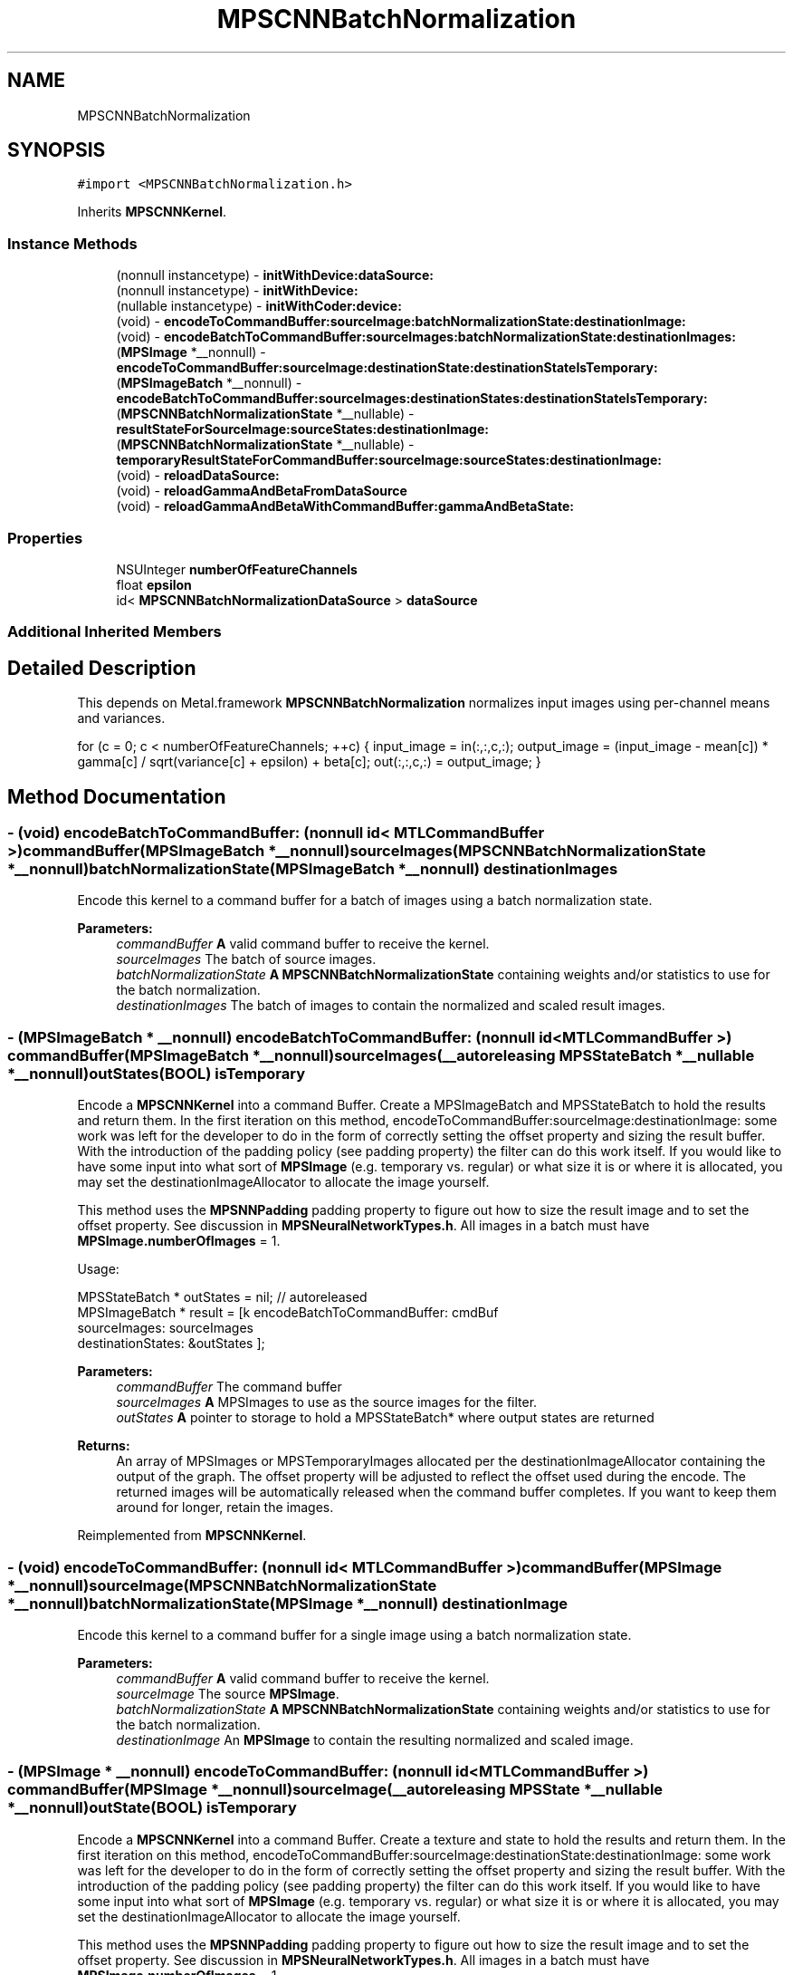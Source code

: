 .TH "MPSCNNBatchNormalization" 3 "Sat May 12 2018" "Version MetalPerformanceShaders-116" "MetalPerformanceShaders.framework" \" -*- nroff -*-
.ad l
.nh
.SH NAME
MPSCNNBatchNormalization
.SH SYNOPSIS
.br
.PP
.PP
\fC#import <MPSCNNBatchNormalization\&.h>\fP
.PP
Inherits \fBMPSCNNKernel\fP\&.
.SS "Instance Methods"

.in +1c
.ti -1c
.RI "(nonnull instancetype) \- \fBinitWithDevice:dataSource:\fP"
.br
.ti -1c
.RI "(nonnull instancetype) \- \fBinitWithDevice:\fP"
.br
.ti -1c
.RI "(nullable instancetype) \- \fBinitWithCoder:device:\fP"
.br
.ti -1c
.RI "(void) \- \fBencodeToCommandBuffer:sourceImage:batchNormalizationState:destinationImage:\fP"
.br
.ti -1c
.RI "(void) \- \fBencodeBatchToCommandBuffer:sourceImages:batchNormalizationState:destinationImages:\fP"
.br
.ti -1c
.RI "(\fBMPSImage\fP *__nonnull) \- \fBencodeToCommandBuffer:sourceImage:destinationState:destinationStateIsTemporary:\fP"
.br
.ti -1c
.RI "(\fBMPSImageBatch\fP *__nonnull) \- \fBencodeBatchToCommandBuffer:sourceImages:destinationStates:destinationStateIsTemporary:\fP"
.br
.ti -1c
.RI "(\fBMPSCNNBatchNormalizationState\fP *__nullable) \- \fBresultStateForSourceImage:sourceStates:destinationImage:\fP"
.br
.ti -1c
.RI "(\fBMPSCNNBatchNormalizationState\fP *__nullable) \- \fBtemporaryResultStateForCommandBuffer:sourceImage:sourceStates:destinationImage:\fP"
.br
.ti -1c
.RI "(void) \- \fBreloadDataSource:\fP"
.br
.ti -1c
.RI "(void) \- \fBreloadGammaAndBetaFromDataSource\fP"
.br
.ti -1c
.RI "(void) \- \fBreloadGammaAndBetaWithCommandBuffer:gammaAndBetaState:\fP"
.br
.in -1c
.SS "Properties"

.in +1c
.ti -1c
.RI "NSUInteger \fBnumberOfFeatureChannels\fP"
.br
.ti -1c
.RI "float \fBepsilon\fP"
.br
.ti -1c
.RI "id< \fBMPSCNNBatchNormalizationDataSource\fP > \fBdataSource\fP"
.br
.in -1c
.SS "Additional Inherited Members"
.SH "Detailed Description"
.PP 
This depends on Metal\&.framework  \fBMPSCNNBatchNormalization\fP normalizes input images using per-channel means and variances\&.
.PP
for (c = 0; c < numberOfFeatureChannels; ++c) { input_image = in(:,:,c,:); output_image = (input_image - mean[c]) * gamma[c] / sqrt(variance[c] + epsilon) + beta[c]; out(:,:,c,:) = output_image; } 
.SH "Method Documentation"
.PP 
.SS "\- (void) encodeBatchToCommandBuffer: (nonnull id< MTLCommandBuffer >) commandBuffer(\fBMPSImageBatch\fP *__nonnull) sourceImages(\fBMPSCNNBatchNormalizationState\fP *__nonnull) batchNormalizationState(\fBMPSImageBatch\fP *__nonnull) destinationImages"
Encode this kernel to a command buffer for a batch of images using a batch normalization state\&.
.PP
\fBParameters:\fP
.RS 4
\fIcommandBuffer\fP \fBA\fP valid command buffer to receive the kernel\&. 
.br
\fIsourceImages\fP The batch of source images\&. 
.br
\fIbatchNormalizationState\fP \fBA\fP \fBMPSCNNBatchNormalizationState\fP containing weights and/or statistics to use for the batch normalization\&. 
.br
\fIdestinationImages\fP The batch of images to contain the normalized and scaled result images\&. 
.RE
.PP

.SS "\- (\fBMPSImageBatch\fP * __nonnull) encodeBatchToCommandBuffer: (nonnull id< MTLCommandBuffer >) commandBuffer(\fBMPSImageBatch\fP *__nonnull) sourceImages(__autoreleasing \fBMPSStateBatch\fP *__nullable *__nonnull) outStates(BOOL) isTemporary"
Encode a \fBMPSCNNKernel\fP into a command Buffer\&. Create a MPSImageBatch and MPSStateBatch to hold the results and return them\&.  In the first iteration on this method, encodeToCommandBuffer:sourceImage:destinationImage: some work was left for the developer to do in the form of correctly setting the offset property and sizing the result buffer\&. With the introduction of the padding policy (see padding property) the filter can do this work itself\&. If you would like to have some input into what sort of \fBMPSImage\fP (e\&.g\&. temporary vs\&. regular) or what size it is or where it is allocated, you may set the destinationImageAllocator to allocate the image yourself\&.
.PP
This method uses the \fBMPSNNPadding\fP padding property to figure out how to size the result image and to set the offset property\&. See discussion in \fBMPSNeuralNetworkTypes\&.h\fP\&. All images in a batch must have \fBMPSImage\&.numberOfImages\fP = 1\&.
.PP
Usage: 
.PP
.nf
MPSStateBatch * outStates = nil;    // autoreleased
MPSImageBatch * result = [k encodeBatchToCommandBuffer: cmdBuf
                                          sourceImages: sourceImages
                                     destinationStates: &outStates ];

.fi
.PP
.PP
\fBParameters:\fP
.RS 4
\fIcommandBuffer\fP The command buffer 
.br
\fIsourceImages\fP \fBA\fP MPSImages to use as the source images for the filter\&. 
.br
\fIoutStates\fP \fBA\fP pointer to storage to hold a MPSStateBatch* where output states are returned 
.RE
.PP
\fBReturns:\fP
.RS 4
An array of MPSImages or MPSTemporaryImages allocated per the destinationImageAllocator containing the output of the graph\&. The offset property will be adjusted to reflect the offset used during the encode\&. The returned images will be automatically released when the command buffer completes\&. If you want to keep them around for longer, retain the images\&. 
.RE
.PP

.PP
Reimplemented from \fBMPSCNNKernel\fP\&.
.SS "\- (void) encodeToCommandBuffer: (nonnull id< MTLCommandBuffer >) commandBuffer(\fBMPSImage\fP *__nonnull) sourceImage(\fBMPSCNNBatchNormalizationState\fP *__nonnull) batchNormalizationState(\fBMPSImage\fP *__nonnull) destinationImage"
Encode this kernel to a command buffer for a single image using a batch normalization state\&.
.PP
\fBParameters:\fP
.RS 4
\fIcommandBuffer\fP \fBA\fP valid command buffer to receive the kernel\&. 
.br
\fIsourceImage\fP The source \fBMPSImage\fP\&. 
.br
\fIbatchNormalizationState\fP \fBA\fP \fBMPSCNNBatchNormalizationState\fP containing weights and/or statistics to use for the batch normalization\&. 
.br
\fIdestinationImage\fP An \fBMPSImage\fP to contain the resulting normalized and scaled image\&. 
.RE
.PP

.SS "\- (\fBMPSImage\fP * __nonnull) encodeToCommandBuffer: (nonnull id< MTLCommandBuffer >) commandBuffer(\fBMPSImage\fP *__nonnull) sourceImage(__autoreleasing \fBMPSState\fP *__nullable *__nonnull) outState(BOOL) isTemporary"
Encode a \fBMPSCNNKernel\fP into a command Buffer\&. Create a texture and state to hold the results and return them\&.  In the first iteration on this method, encodeToCommandBuffer:sourceImage:destinationState:destinationImage: some work was left for the developer to do in the form of correctly setting the offset property and sizing the result buffer\&. With the introduction of the padding policy (see padding property) the filter can do this work itself\&. If you would like to have some input into what sort of \fBMPSImage\fP (e\&.g\&. temporary vs\&. regular) or what size it is or where it is allocated, you may set the destinationImageAllocator to allocate the image yourself\&.
.PP
This method uses the \fBMPSNNPadding\fP padding property to figure out how to size the result image and to set the offset property\&. See discussion in \fBMPSNeuralNetworkTypes\&.h\fP\&. All images in a batch must have \fBMPSImage\&.numberOfImages\fP = 1\&.
.PP
\fBParameters:\fP
.RS 4
\fIcommandBuffer\fP The command buffer 
.br
\fIsourceImage\fP \fBA\fP \fBMPSImage\fP to use as the source images for the filter\&. 
.br
\fIoutState\fP \fBA\fP new state object is returned here\&. 
.RE
.PP
\fBReturns:\fP
.RS 4
\fBA\fP \fBMPSImage\fP or \fBMPSTemporaryImage\fP allocated per the destinationImageAllocator containing the output of the graph\&. The offset property will be adjusted to reflect the offset used during the encode\&. The returned image will be automatically released when the command buffer completes\&. If you want to keep it around for longer, retain the image\&. (ARC will do this for you if you use it later\&.) 
.RE
.PP

.PP
Reimplemented from \fBMPSCNNKernel\fP\&.
.SS "\- (nullable instancetype) \fBinitWithCoder:\fP (NSCoder *__nonnull) aDecoder(nonnull id< MTLDevice >) device"
\fBNSSecureCoding\fP compatability  While the standard NSSecureCoding/NSCoding method -initWithCoder: should work, since the file can't know which device your data is allocated on, we have to guess and may guess incorrectly\&. To avoid that problem, use a subclass of NSCoder that implements the <MPSDeviceProvider> protocol to tell MPS the MTLDevice to use\&. 
.PP
\fBParameters:\fP
.RS 4
\fIaDecoder\fP The NSCoder subclass with your serialized \fBMPSKernel\fP 
.br
\fIdevice\fP The MTLDevice on which to make the \fBMPSKernel\fP 
.RE
.PP
\fBReturns:\fP
.RS 4
\fBA\fP new \fBMPSCNNBatchNormalization\fP object, or nil if failure\&. 
.RE
.PP

.PP
Reimplemented from \fBMPSCNNKernel\fP\&.
.SS "\- (nonnull instancetype) initWithDevice: (nonnull id< MTLDevice >) device"
Use initWithDevice:dataSource instead 
.PP
Reimplemented from \fBMPSCNNKernel\fP\&.
.SS "\- (nonnull instancetype) \fBinitWithDevice:\fP (nonnull id< MTLDevice >) device(nonnull id< \fBMPSCNNBatchNormalizationDataSource\fP >) dataSource"
Initializes a batch normalization kernel using a data source\&. 
.PP
\fBParameters:\fP
.RS 4
\fIdevice\fP The MTLDevice on which this filter will be used 
.br
\fIdataSource\fP \fBA\fP pointer to a object that conforms to the \fBMPSCNNBatchNormalizationDataSource\fP protocol\&. The data source provides filter weights and bias terms and, optionally, image statistics which may be used to perform the normalization\&.
.RE
.PP
\fBReturns:\fP
.RS 4
\fBA\fP valid \fBMPSCNNBatchNormalization\fP object or nil, if failure\&. 
.RE
.PP

.SS "\- (void) reloadDataSource: (__nonnull id< \fBMPSCNNBatchNormalizationDataSource\fP >) dataSource"
Reinitialize the filter using a data source\&.
.PP
\fBParameters:\fP
.RS 4
\fIdataSource\fP The data source which will provide the weights and, optionally, the image batch statistics with which to normalize\&. 
.RE
.PP

.SS "\- (void) reloadGammaAndBetaFromDataSource "
Reinitialize the filter using the data source provided at kernel initialization\&. 
.SS "\- (void) reloadGammaAndBetaWithCommandBuffer: (__nonnull id< MTLCommandBuffer >) commandBuffer(\fBMPSCNNNormalizationGammaAndBetaState\fP *__nonnull) gammaAndBetaState"
Reload data using new gamma and beta terms contained within an \fBMPSCNNInstanceNormalizationGradientState\fP object\&.
.PP
\fBParameters:\fP
.RS 4
\fIcommandBuffer\fP The command buffer on which to encode the reload\&.
.br
\fIgammaAndBetaState\fP The state containing the updated weights which are to be reloaded\&. 
.RE
.PP

.SS "\- (\fBMPSCNNBatchNormalizationState\fP * __nullable) resultStateForSourceImage: (\fBMPSImage\fP *__nonnull) sourceImage(NSArray< \fBMPSState\fP * > *__nullable) sourceStates(\fBMPSImage\fP *__nonnull) destinationImage"
Return an \fBMPSCNNBatchNormalizationState\fP object which may be used with a \fBMPSCNNBatchNormalization\fP filter\&. 
.PP
Reimplemented from \fBMPSCNNKernel\fP\&.
.SS "\- (\fBMPSCNNBatchNormalizationState\fP * __nullable) temporaryResultStateForCommandBuffer: (nonnull id< MTLCommandBuffer >) commandBuffer(\fBMPSImage\fP *__nonnull) sourceImage(NSArray< \fBMPSState\fP * > *__nullable) sourceStates(\fBMPSImage\fP *__nonnull) destinationImage"
Return a temporary \fBMPSCNNBatchNormalizationState\fP object which may be used with a \fBMPSCNNBatchNormalization\fP filter\&. 
.PP
Reimplemented from \fBMPSCNNKernel\fP\&.
.SH "Property Documentation"
.PP 
.SS "\- (id<\fBMPSCNNBatchNormalizationDataSource\fP>) dataSource\fC [read]\fP, \fC [nonatomic]\fP, \fC [retain]\fP"
The data source the batch normalization was initialized with 
.SS "\- epsilon\fC [read]\fP, \fC [write]\fP, \fC [nonatomic]\fP, \fC [assign]\fP"
The epsilon value used in the batch normalization formula to bias the variance when normalizing\&. 
.SS "\- numberOfFeatureChannels\fC [read]\fP, \fC [nonatomic]\fP, \fC [assign]\fP"
The number of feature channels in an image to be normalized\&. 

.SH "Author"
.PP 
Generated automatically by Doxygen for MetalPerformanceShaders\&.framework from the source code\&.
